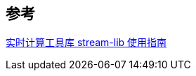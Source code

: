 

== 参考
[%hardbreaks]
https://shzhangji.com/cnblogs/2017/08/27/an-introduction-to-stream-lib-the-stream-processing-utilities/[实时计算工具库 stream-lib 使用指南]
